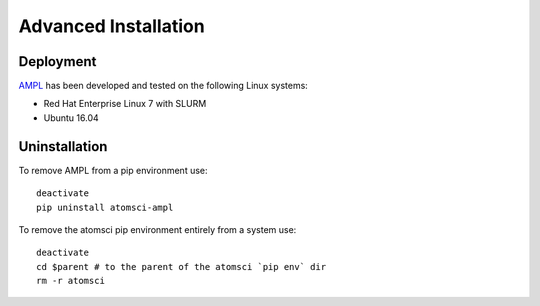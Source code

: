 .. _advanced_installation:

Advanced Installation
=====================

Deployment
----------
`AMPL <https://github.com/ATOMScience-org/AMPL>`_ has been developed and tested on the following Linux systems:

* Red Hat Enterprise Linux 7 with SLURM
* Ubuntu 16.04
 
Uninstallation
--------------
To remove AMPL from a pip environment use:
::

    deactivate
    pip uninstall atomsci-ampl
 

To remove the atomsci pip environment entirely from a system use:
::

   deactivate
   cd $parent # to the parent of the atomsci `pip env` dir
   rm -r atomsci
